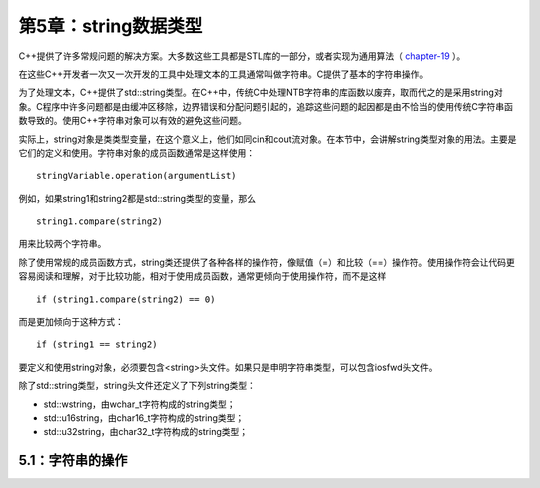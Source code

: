 第5章：string数据类型
=====================

C++提供了许多常规问题的解决方案。大多数这些工具都是STL库的一部分，或者实现为通用算法（ `chapter-19 <chapter-19.rst>`_ ）。

在这些C++开发者一次又一次开发的工具中处理文本的工具通常叫做字符串。C提供了基本的字符串操作。

为了处理文本，C++提供了std::string类型。在C++中，传统C中处理NTB字符串的库函数以废弃，取而代之的是采用string对象。C程序中许多问题都是由缓冲区移除，边界错误和分配问题引起的，追踪这些问题的起因都是由不恰当的使用传统C字符串函数导致的。使用C++字符串对象可以有效的避免这些问题。

实际上，string对象是类类型变量，在这个意义上，他们如同cin和cout流对象。在本节中，会讲解string类型对象的用法。主要是它们的定义和使用。字符串对象的成员函数通常是这样使用：

::

  stringVariable.operation(argumentList)

例如，如果string1和string2都是std::string类型的变量，那么

::

  string1.compare(string2)

用来比较两个字符串。

除了使用常规的成员函数方式，string类还提供了各种各样的操作符，像赋值（=）和比较（==）操作符。使用操作符会让代码更容易阅读和理解，对于比较功能，相对于使用成员函数，通常更倾向于使用操作符，而不是这样

::

  if (string1.compare(string2) == 0)

而是更加倾向于这种方式：

::

  if (string1 == string2)

要定义和使用string对象，必须要包含<string>头文件。如果只是申明字符串类型，可以包含iosfwd头文件。

除了std::string类型，string头文件还定义了下列string类型：

* std::wstring，由wchar_t字符构成的string类型；
* std::u16string，由char16_t字符构成的string类型；
* std::u32string，由char32_t字符构成的string类型；

5.1：字符串的操作
-----------------


